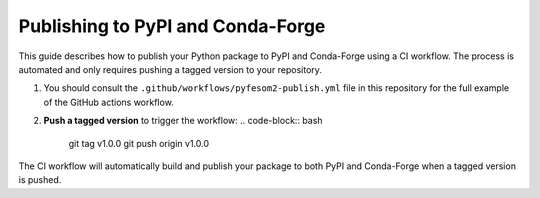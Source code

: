 Publishing to PyPI and Conda-Forge
==================================

This guide describes how to publish your Python package to PyPI and Conda-Forge using a
CI workflow. The process is automated and only requires pushing a tagged version to your repository.

1. You should consult the ``.github/workflows/pyfesom2-publish.yml`` file in this repository for the full example of the GitHub actions workflow.

2. **Push a tagged version** to trigger the workflow:
   .. code-block:: bash

      git tag v1.0.0
      git push origin v1.0.0

The CI workflow will automatically build and publish your package to both PyPI and Conda-Forge when a tagged version is pushed.
